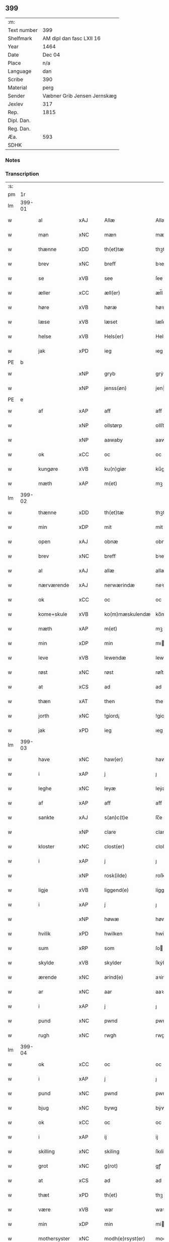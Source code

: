 ** 399
| :m:         |                             |
| Text number | 399                         |
| Shelfmark   | AM dipl dan fasc LXII 16    |
| Year        | 1464                        |
| Date        | Dec 04                      |
| Place       | n/a                         |
| Language    | dan                         |
| Scribe      | 390                         |
| Material    | perg                        |
| Sender      | Væbner Grib Jensen Jernskæg |
| Jexlev      | 317                         |
| Rep.        | 1815                        |
| Dipl. Dan.  |                             |
| Reg. Dan.   |                             |
| Æa.         | 593                         |
| SDHK        |                             |

*** Notes


*** Transcription
| :s: |        |               |                |   |   |                  |              |   |   |   |   |         |   |   |    |        |
| pm  |     1r |               |                |   |   |                  |              |   |   |   |   |         |   |   |    |        |
| lm  | 399-01 |               |                |   |   |                  |              |   |   |   |   |         |   |   |    |        |
| w   |        | al            | xAJ            |   |   | Allæ             | Allæ         |   |   |   |   | dan     |   |   |    | 399-01 |
| w   |        | man        | xNC            |   |   | mæn              | mæ          |   |   |   |   | dan     |   |   |    | 399-01 |
| w   |        | thænne        | xDD            |   |   | th(et)tæ         | thꝫtæ        |   |   |   |   | dan     |   |   |    | 399-01 |
| w   |        | brev          | xNC            |   |   | breff            | bꝛeff        |   |   |   |   | dan     |   |   |    | 399-01 |
| w   |        | se            | xVB            |   |   | see              | ſee          |   |   |   |   | dan     |   |   |    | 399-01 |
| w   |        | æller         | xCC            |   |   | æll(er)          | æl̅l          |   |   |   |   | dan     |   |   |    | 399-01 |
| w   |        | høre          | xVB            |   |   | høræ             | høꝛæ         |   |   |   |   | dan     |   |   |    | 399-01 |
| w   |        | læse         | xVB            |   |   | læset            | læſet        |   |   |   |   | dan     |   |   |    | 399-01 |
| w   |        | helse         | xVB            |   |   | Hels(er)         | Hel         |   |   |   |   | dan     |   |   |    | 399-01 |
| w   |        | jak           | xPD            |   |   | ieg              | ıeg          |   |   |   |   | dan     |   |   |    | 399-01 |
| PE  | b      |               |                |   |   |                      |              |   |   |   |   |     |   |   |   |               |
| w   |        |            | xNP            |   |   | gryb             | grẏb         |   |   |   |   | dan     |   |   |    | 399-01 |
| w   |        |         | xNP            |   |   | jenss(øn)        | jen        |   |   |   |   | dan     |   |   |    | 399-01 |
| PE  | e      |               |                |   |   |                      |              |   |   |   |   |     |   |   |   |               |
| w   |        | af            | xAP            |   |   | aff              | aff          |   |   |   |   | dan     |   |   |    | 399-01 |
| w   |        |              | xNP            |   |   | ollstørp         | ollſtøꝛp     |   |   |   |   | dan     |   |   |    | 399-01 |
| w   |        |              | xNP            |   |   | aawaby           | aawaby       |   |   |   |   | dan     |   |   |    | 399-01 |
| w   |        | ok            | xCC            |   |   | oc               | oc           |   |   |   |   | dan     |   |   |    | 399-01 |
| w   |        | kungøre       | xVB            |   |   | ku(n)giør        | ku̅gíøꝛ       |   |   |   |   | dan     |   |   |    | 399-01 |
| w   |        | mæth          | xAP            |   |   | m(et)            | mꝫ           |   |   |   |   | dan     |   |   |    | 399-01 |
| lm  | 399-02 |               |                |   |   |                  |              |   |   |   |   |         |   |   |    |        |
| w   |        | thænne        | xDD            |   |   | th(et)tæ         | thꝫtæ        |   |   |   |   | dan     |   |   |    | 399-02 |
| w   |        | min           | xDP            |   |   | mit              | mit          |   |   |   |   | dan     |   |   |    | 399-02 |
| w   |        | open          | xAJ            |   |   | obnæ             | obnæ         |   |   |   |   | dan     |   |   |    | 399-02 |
| w   |        | brev          | xNC            |   |   | breff            | bꝛeff        |   |   |   |   | dan     |   |   |    | 399-02 |
| w   |        | al            | xAJ            |   |   | allæ             | allæ         |   |   |   |   | dan     |   |   |    | 399-02 |
| w   |        | nærværende    | xAJ            |   |   | nerwærindæ       | neꝛwæꝛindæ   |   |   |   |   | dan     |   |   |    | 399-02 |
| w   |        | ok            | xCC            |   |   | oc               | oc           |   |   |   |   | dan     |   |   |    | 399-02 |
| w   |        | kome+skule | xVB            |   |   | ko(m)mæskulendæ  | ko̅mæſkuledæ |   |   |   |   | dan     |   |   |    | 399-02 |
| w   |        | mæth          | xAP            |   |   | m(et)            | mꝫ           |   |   |   |   | dan     |   |   |    | 399-02 |
| w   |        | min           | xDP            |   |   | min              | mı          |   |   |   |   | dan     |   |   |    | 399-02 |
| w   |        | leve       | xVB            |   |   | lewendæ          | lewendæ      |   |   |   |   | dan     |   |   |    | 399-02 |
| w   |        | røst          | xNC            |   |   | røst             | røſt         |   |   |   |   | dan     |   |   |    | 399-02 |
| w   |        | at            | xCS            |   |   | ad               | ad           |   |   |   |   | dan     |   |   |    | 399-02 |
| w   |        | thæn          | xAT            |   |   | then             | the         |   |   |   |   | dan     |   |   |    | 399-02 |
| w   |        | jorth          | xNC            |   |   | !giord¡          | !gioꝛd¡      |   |   |   |   | dan     |   |   |    | 399-02 |
| w   |        | jak           | xPD            |   |   | ieg              | ıeg          |   |   |   |   | dan     |   |   |    | 399-02 |
| lm  | 399-03 |               |                |   |   |                  |              |   |   |   |   |         |   |   |    |        |
| w   |        | have          | xNC            |   |   | haw(er)          | haw         |   |   |   |   | dan     |   |   |    | 399-03 |
| w   |        | i             | xAP            |   |   | j                | ȷ            |   |   |   |   | dan     |   |   |    | 399-03 |
| w   |        | leghe         | xNC            |   |   | leyæ             | leẏæ         |   |   |   |   | dan     |   |   |    | 399-03 |
| w   |        | af            | xAP            |   |   | aff              | aff          |   |   |   |   | dan     |   |   |    | 399-03 |
| w   |        | sankte        | xAJ            |   |   | s(an)c(t)e       | ſc̅e          |   |   |   |   | lat     |   |   |    | 399-03 |
| w   |        |               | xNP            |   |   | clare            | clare        |   |   |   |   | lat     |   |   |    | 399-03 |
| w   |        | kloster       | xNC            |   |   | clost(er)        | cloſt       |   |   |   |   | dan     |   |   |    | 399-03 |
| w   |        | i             | xAP            |   |   | j                | ȷ            |   |   |   |   | dan     |   |   |    | 399-03 |
| w   |        |               | xNP            |   |   | rosk(ilde)       | roſkꝭ        |   |   |   |   | dan     |   |   |    | 399-03 |
| w   |        | ligje         | xVB            |   |   | liggend(e)       | líggen      |   |   |   |   | dan     |   |   |    | 399-03 |
| w   |        | i             | xAP            |   |   | j                | ȷ            |   |   |   |   | dan     |   |   |    | 399-03 |
| w   |        |               | xNP            |   |   | høwæ             | høwæ         |   |   |   |   | dan     |   |   |    | 399-03 |
| w   |        | hvilik        | xPD            |   |   | hwilken          | hwilke      |   |   |   |   | dan     |   |   |    | 399-03 |
| w   |        | sum           | xRP            |   |   | som              | ſo          |   |   |   |   | dan     |   |   |    | 399-03 |
| w   |        | skylde       | xVB            |   |   | skylder          | ſkẏldeꝛ      |   |   |   |   | dan     |   |   |    | 399-03 |
| w   |        | ærende        | xNC            |   |   | arind(e)         | aꝛin        |   |   |   |   | dan     |   |   |    | 399-03 |
| w   |        | ar            | xNC            |   |   | aar              | aaꝛ          |   |   |   |   | dan     |   |   |    | 399-03 |
| w   |        | i             | xAP            |   |   | j                | ȷ            |   |   |   |   | dan     |   |   |    | 399-03 |
| w   |        | pund          | xNC            |   |   | pwnd             | pwnd         |   |   |   |   | dan     |   |   |    | 399-03 |
| w   |        | rugh          | xNC            |   |   | rwgh             | rwgh         |   |   |   |   | dan     |   |   |    | 399-03 |
| lm  | 399-04 |               |                |   |   |                  |              |   |   |   |   |         |   |   |    |        |
| w   |        | ok            | xCC            |   |   | oc               | oc           |   |   |   |   | dan     |   |   |    | 399-04 |
| w   |        | i             | xAP            |   |   | j                | ȷ            |   |   |   |   | dan     |   |   |    | 399-04 |
| w   |        | pund          | xNC            |   |   | pwnd             | pwnd         |   |   |   |   | dan     |   |   |    | 399-04 |
| w   |        | bjug          | xNC            |   |   | bywg             | bẏwg         |   |   |   |   | dan     |   |   |    | 399-04 |
| w   |        | ok            | xCC            |   |   | oc               | oc           |   |   |   |   | dan     |   |   |    | 399-04 |
| w   |        | i             | xAP            |   |   | ij               | ij           |   |   |   |   | dan     |   |   |    | 399-04 |
| w   |        | skilling      | xNC            |   |   | skiling          | ſkıling      |   |   |   |   | dan     |   |   | =  | 399-04 |
| w   |        | grot          | xNC            |   |   | g(rot)           | gꝭ           |   |   |   |   | dan     |   |   | == | 399-04 |
| w   |        | at            | xCS            |   |   | ad               | ad           |   |   |   |   | dan     |   |   |    | 399-04 |
| w   |        | thæt          | xPD            |   |   | th(et)           | thꝫ          |   |   |   |   | dan     |   |   |    | 399-04 |
| w   |        | være          | xVB            |   |   | war              | waꝛ          |   |   |   |   | dan     |   |   |    | 399-04 |
| w   |        | min           | xDP            |   |   | min              | mi          |   |   |   |   | dan     |   |   |    | 399-04 |
| w   |        | mothersyster  | xNC            |   |   | modh(e)rsyst(er) | modhꝛ̅ſẏſt   |   |   |   |   | dan     |   |   |    | 399-04 |
| w   |        | dotter        | xNC            |   |   | dott(er)         | dott        |   |   |   |   | dan     |   |   |    | 399-04 |
| w   |        | syster        | xNC            |   |   | syst(er)         | ſyſt        |   |   |   |   | dan     |   |   |    | 399-04 |
| PE  | b      |               |                |   |   |                      |              |   |   |   |   |     |   |   |   |               |
| w   |        |            | xNP            |   |   | elnæ             | elnæ         |   |   |   |   | dan     |   |   |    | 399-04 |
| w   |        |             | xNP            |   |   | nielsæ           | nielſæ       |   |   |   |   | dan     |   |   | =  | 399-04 |
| w   |        | dotter        | xNC            |   |   | dott(er)         | dott        |   |   |   |   | dan     |   |   | == | 399-04 |
| PE  | e      |               |                |   |   |                      |              |   |   |   |   |     |   |   |   |               |
| w   |        | hun           | xPD            |   |   | hennes           | henne       |   |   |   |   | dan     |   |   |    | 399-04 |
| w   |        | rætte           | xAJ            |   |   | rættæ            | rættæ        |   |   |   |   | dan     |   |   |    | 399-04 |
| lm  | 399-05 |               |                |   |   |                  |              |   |   |   |   |         |   |   |    |        |
| w   |        |  møthrene       | xNC            |   |   | mødh(e)rnæ       | mødhꝛ̅næ      |   |   |   |   | dan     |   |   |    | 399-05 |
| w   |        | ok            | xCC            |   |   | oc               | oc           |   |   |   |   | dan     |   |   |    | 399-05 |
| w   |        | være          | xVB            |   |   | wor              | woꝛ          |   |   |   |   | dan     |   |   |    | 399-05 |
| w   |        | ingive         | xNC            |   |   | ingiw(et)        | ingiwꝫ       |   |   |   |   | dan     |   |   |    | 399-05 |
| w   |        | mæth          | xAP            |   |   | m(et)            | mꝫ           |   |   |   |   | dan     |   |   |    | 399-05 |
| w   |        | hun           | xPD            |   |   | hennæ            | hennæ        |   |   |   |   | dan     |   |   |    | 399-05 |
| w   |        | mæth          | xAP            |   |   | m(et)            | mꝫ           |   |   |   |   | dan     |   |   |    | 399-05 |
| w   |        | svadan       | xAJ            |   |   | soo dant         | ſoo dant     |   |   |   |   | dan     |   |   |    | 399-05 |
| w   |        | skjal         | xNC            |   |   | skeel            | ſkeel        |   |   |   |   | dan     |   |   |    | 399-05 |
| w   |        | at            | xCS            |   |   | ad               | ad           |   |   |   |   | dan     |   |   |    | 399-05 |
| w   |        | hun           | xPD            |   |   | hu(n)            | hu̅           |   |   |   |   | dan     |   |   |    | 399-05 |
| w   |        | skule        | xVB            |   |   | skuldæ           | ſkuldæ       |   |   |   |   | dan     |   |   |    | 399-05 |
| w   |        | have          | xVB            |   |   | haw(et)          | hawꝫ         |   |   |   |   | dan     |   |   |    | 399-05 |
| w   |        | i             | xAP            |   |   | j                | ȷ            |   |   |   |   | dan     |   |   |    | 399-05 |
| w   |        | sin         | xDP            |   |   | sinæ             | ſínæ         |   |   |   |   | dan     |   |   |    | 399-05 |
| w   |        | dagh          | xNC            |   |   | dawæ             | dawæ         |   |   |   |   | dan     |   |   |    | 399-05 |
| w   |        | ok            | xCC            |   |   | oc               | oc           |   |   |   |   | dan     |   |   |    | 399-05 |
| w   |        | æfter         | xAV            |   |   | æft(er)          | æft         |   |   |   |   | dan     |   |   |    | 399-05 |
| w   |        | hun           | xPD            |   |   | he(n)nes         | he̅ne        |   |   |   |   | dan     |   |   |    | 399-05 |
| lm  | 399-06 |               |                |   |   |                  |              |   |   |   |   |         |   |   |    |        |
| w   |        | dø           | xVB            |   |   | døth             | døth         |   |   |   |   | dan     |   |   |    | 399-06 |
| w   |        | skule         | xVB            |   |   | skuldæ           | ſkuldæ       |   |   |   |   | dan     |   |   |    | 399-06 |
| w   |        | thæt          | xPD            |   |   | th(et)           | thꝫ          |   |   |   |   | dan     |   |   |    | 399-06 |
| w   |        | kome          | xVB            |   |   | ko(m)mæ          | ko̅mæ         |   |   |   |   | dan     |   |   |    | 399-06 |
| w   |        | til           | xAP            |   |   | til              | til          |   |   |   |   | dan     |   |   |    | 399-06 |
| w   |        | kloster       | xNC            |   |   | clost(er)        | cloſt       |   |   |   |   | dan     |   |   |    | 399-06 |
| w   |        | uhindreth      | xAJ            |   |   | uhindret         | uhindꝛet     |   |   |   |   | dan     |   |   |    | 399-06 |
| w   |        | af            | xAP            |   |   | af               | af           |   |   |   |   | dan     |   |   |    | 399-06 |
| w   |        | al            | xAJ            |   |   | allæ             | allæ         |   |   |   |   | dan     |   |   |    | 399-06 |
| w   |        | hun           | xPD            |   |   | hennæ            | hennæ        |   |   |   |   | dan     |   |   |    | 399-06 |
| w   |        | arving        | xNC            |   |   | arwingæ          | aꝛwíngæ      |   |   |   |   | dan     |   |   |    | 399-06 |
| w   |        | ok            | xCC            |   |   | oc               | oc           |   |   |   |   | dan     |   |   |    | 399-06 |
| w   |        | at            | xCS            |   |   | ad               | ad           |   |   |   |   | dan     |   |   |    | 399-06 |
| w   |        | thæn          | xPD            |   |   | th(et)           | thꝫ          |   |   |   |   | dan     |   |   |    | 399-06 |
| w   |        | skule         | xVB            |   |   | skuldæ           | ſkuldæ       |   |   |   |   | dan     |   |   |    | 399-06 |
| w   |        | skifte       | xVB            |   |   | skiftes          | ſkífte      |   |   |   |   | dan     |   |   |    | 399-06 |
| w   |        | i             | xAV            |   |   | j                | ȷ            |   |   |   |   | dan     |   |   |    | 399-06 |
| w   |        | bland         | xAP            |   |   | bland            | bland        |   |   |   |   | dan     |   |   |    | 399-06 |
| lm  | 399-07 |               |                |   |   |                  |              |   |   |   |   |         |   |   |    |        |
| w   |        | thæn          | xAT            |   |   | the              | the          |   |   |   |   | dan     |   |   |    | 399-07 |
| w   |        | hetherlik   | xAJ            |   |   | hedh(e)rleghæ    | hedhꝛ̅leghæ   |   |   |   |   | dan     |   |   |    | 399-07 |
| w   |        | jungfrue      | xNC            |   |   | jo(m)f(rv)er     | ȷo̅feͮꝛ        |   |   |   |   | dan     |   |   |    | 399-07 |
| w   |        | at            | xIM            |   |   | ad               | ad           |   |   |   |   | dan     |   |   |    | 399-07 |
| w   |        | skule          | xVC            |   |   | skulæ            | ſkulæ        |   |   |   |   | dan     |   |   |    | 399-07 |
| w   |        | hvær          | xPD            |   |   | hwert            | hweꝛt        |   |   |   |   | dan     |   |   |    | 399-07 |
| w   |        | ar            | xNC            |   |   | aar              | aaꝛ          |   |   |   |   | dan     |   |   |    | 399-07 |
| w   |        | begange       | xVB            |   |   | begongæ          | begongæ      |   |   |   |   | dan     |   |   |    | 399-07 |
| w   |        | bathe         | xAV            |   |   | begg(is)         | beggꝭ        |   |   |   |   | dan     |   |   |    | 399-07 |
| w   |        | var           | xDP            |   |   | woræ             | woꝛæ         |   |   |   |   | dan     |   |   |    | 399-07 |
| w   |        | kær           | xAJ            |   |   | kær(e)           | kær         |   |   |   |   | dan     |   |   |    | 399-07 |
| w   |        | forældre      | xNC            |   |   | forældres        | foꝛældꝛe    |   |   |   |   | dan     |   |   |    | 399-07 |
| w   |        | sjal         | xNC            |   |   | sielæ            | ſíelæ        |   |   |   |   | dan     |   |   |    | 399-07 |
| w   |        | ut            | xAV            |   |   | vd               | vd           |   |   |   |   | dan     |   |   |    | 399-07 |
| w   |        | til           | xAP            |   |   | til              | tıl          |   |   |   |   | dan     |   |   |    | 399-07 |
| w   |        | dom           | xNC            |   |   | dommen           | domme       |   |   |   |   | dan     |   |   |    | 399-07 |
| lm  | 399-08 |               |                |   |   |                  |              |   |   |   |   |         |   |   |    |        |
| w   |        | ok            | xCC            |   |   | Oc               | Oc           |   |   |   |   | dan     |   |   |    | 399-08 |
| w   |        | til           | xAP            |   |   | til              | tıl          |   |   |   |   | dan     |   |   |    | 399-08 |
| w   |        | ytermere      | xAJ            |   |   | yd(er)mer(e)     | ẏdmer      |   |   |   |   | dan     |   |   |    | 399-08 |
| w   |        | stathfæste     | xNC            |   |   | stadfestæ        | ſtadfeſtæ    |   |   |   |   | dan     |   |   |    | 399-08 |
| w   |        | ok            | xCC            |   |   | oc               | oc           |   |   |   |   | dan     |   |   |    | 399-08 |
| w   |        | vitnesbyrth    | xNC            |   |   | widnæbrdh       | wídnæbꝛdh   |   |   |   |   | dan     |   |   |    | 399-08 |
| w   |        | tha           | xAV            |   |   | tha              | tha          |   |   |   |   | dan     |   |   |    | 399-08 |
| w   |        | være          | xVB            |   |   | er               | eꝛ           |   |   |   |   | dan     |   |   |    | 399-08 |
| w   |        | min           | xDP            |   |   | mit              | mít          |   |   |   |   | dan     |   |   |    | 399-08 |
| w   |        | insighle      | xNC            |   |   | inseylæ          | ínſeẏlæ      |   |   |   |   | dan     |   |   |    | 399-08 |
| w   |        | hængje         | xVB            |   |   | hænkt            | hænkt        |   |   |   |   | dan     |   |   |    | 399-08 |
| w   |        | hær         | xAV            |   |   | h(er)            | h           |   |   |   |   | dan     |   |   |    | 399-08 |
| w   |        | fore          | xNC            |   |   | foræ             | foꝛæ         |   |   |   |   | dan     |   |   |    | 399-08 |
| w   |        | thænne        | xDD            |   |   | Th(et)tæ         | Thꝫtæ        |   |   |   |   | dan     |   |   |    | 399-08 |
| w   |        | brev          | xNC            |   |   | breff            | bꝛeff        |   |   |   |   | dan     |   |   |    | 399-08 |
| w   |        | være           | xVB            |   |   | wor              | woꝛ          |   |   |   |   | dan     |   |   |    | 399-08 |
| w   |        | give          | xVB            |   |   | giw(et)          | giwꝫ         |   |   |   |   | dan     |   |   |    | 399-08 |
| w   |        | ar            | xNC            |   |   | aar              | aaꝛ          |   |   |   |   | dan     |   |   |    | 399-08 |
| lm  | 399-09 |               |                |   |   |                  |              |   |   |   |   |         |   |   |    |        |
| w   |        | æfter         | xAP            |   |   | æfft(er)         | æfft        |   |   |   |   | dan     |   |   |    | 399-09 |
| w   |        | var           | xDP            |   |   | wors             | woꝛ         |   |   |   |   | dan     |   |   |    | 399-09 |
| w   |        | hærre         | xNC            |   |   | h(er)ræ          | hr̅æ          |   |   |   |   | dan     |   |   |    | 399-09 |
| w   |        | byrth         | xNC            |   |   | byrdh            | bẏrdh        |   |   |   |   | dan     |   |   |    | 399-09 |
| w   |        | thusend      | xNC            |   |   | thusindæ         | thuſindæ     |   |   |   |   | dan     |   |   |    | 399-09 |
| w   |        | ar            | xNC            |   |   | aar              | aaꝛ          |   |   |   |   | dan     |   |   |    | 399-09 |
| w   |        | ok            | xCC            |   |   | oc               | oc           |   |   |   |   | dan     |   |   |    | 399-09 |
| w   |        | fjure         | xNA            |   |   | firæ             | fíræ         |   |   |   |   | dan     |   |   |    | 399-09 |
| w   |        | hundreth      | xNA            |   |   | hundrædhæ        | hundꝛædhæ    |   |   |   |   | dan     |   |   |    | 399-09 |
| w   |        | ar            | xNC            |   |   | aar              | aaꝛ          |   |   |   |   | dan     |   |   |    | 399-09 |
| w   |        | ok            | xCC            |   |   | oc               | oc           |   |   |   |   | dan     |   |   |    | 399-09 |
| w   |        | thrisinnetjughe   | xNA            |   |   | thrysintiwæ      | thꝛẏſíntíwæ  |   |   |   |   | dan     |   |   |    | 399-09 |
| w   |        | ar            | xNC            |   |   | aar              | aaꝛ          |   |   |   |   | dan     |   |   |    | 399-09 |
| w   |        | ok            | xCC            |   |   | oc               | oc           |   |   |   |   | dan     |   |   |    | 399-09 |
| w   |        | thæn          | xAT            |   |   | th(et)           | thꝫ          |   |   |   |   | dan     |   |   |    | 399-09 |
| w   |        | fjarthe       | xNO            |   |   | fierdhæ          | fıeꝛdhæ      |   |   |   |   | dan     |   |   |    | 399-09 |
| w   |        | ar            | xNC            |   |   | aar              | aaꝛ          |   |   |   |   | dan     |   |   |    | 399-09 |
| w   |        | sankte        | xAJ            |   |   | s(an)c(t)e       | ſc̅e          |   |   |   |   | lat     |   |   |    | 399-09 |
| lm  | 399-10 |               |                |   |   |                  |              |   |   |   |   |         |   |   |    |        |
| w   |        |               | xNP            |   |   | barbaræ          | baꝛbaræ      |   |   |   |   | lat/dan |   |   |    | 399-10 |
| w   |        | dagh          | xNC            |   |   | daw              | daw          |   |   |   |   | dan     |   |   |    | 399-10 |
| w   |        | virginis      | lat            |   |   | v(ir)gi(ni)s     | vgi̅        |   |   |   |   | lat     |   |   |    | 399-10 |
| w   |        | et            | lat            |   |   | (et)             | ⁊            |   |   |   |   | lat     |   |   |    | 399-10 |
| w   |        | martyris      | lat            |   |   | m(a)rt(yri)s     | mꝛ̅t         |   |   |   |   | lat     |   |   |    | 399-10 |
| :e: |        |               |                |   |   |                  |              |   |   |   |   |         |   |   |    |        |


